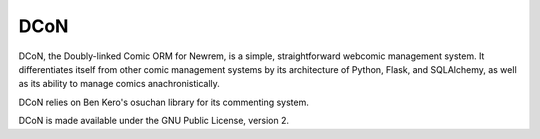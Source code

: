 ====
DCoN
====

DCoN, the Doubly-linked Comic ORM for Newrem, is a simple, straightforward
webcomic management system. It differentiates itself from other comic
management systems by its architecture of Python, Flask, and SQLAlchemy, as
well as its ability to manage comics anachronistically.

DCoN relies on Ben Kero's osuchan library for its commenting system.

DCoN is made available under the GNU Public License, version 2.
